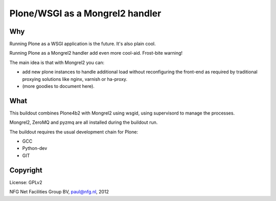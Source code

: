 
================================
Plone/WSGI as a Mongrel2 handler
================================

Why
---

Running Plone as a WSGI application is the future. It's also plain
cool. 

Running Plone as a Mongrel2 handler add even more cool-aid. Frost-bite
warning!

The main idea is that with Mongrel2 you can:

- add new plone instances to handle additional load without reconfiguring 
  the front-end as required by traditional proxying solutions like nginx,
  varnish or ha-proxy.
- (more goodies to document here).

What
----

This buildout combines Plone4b2 with Mongrel2 using wsgid, using supervisord
to manage the processes.

Mongrel2, ZeroMQ and pyzmq are all installed during the buildout run.

The buildout requires the usual development chain for Plone:

- GCC
- Python-dev
- GIT


Copyright
---------

License: GPLv2

NFG Net Facilities Group BV, paul@nfg.nl, 2012


